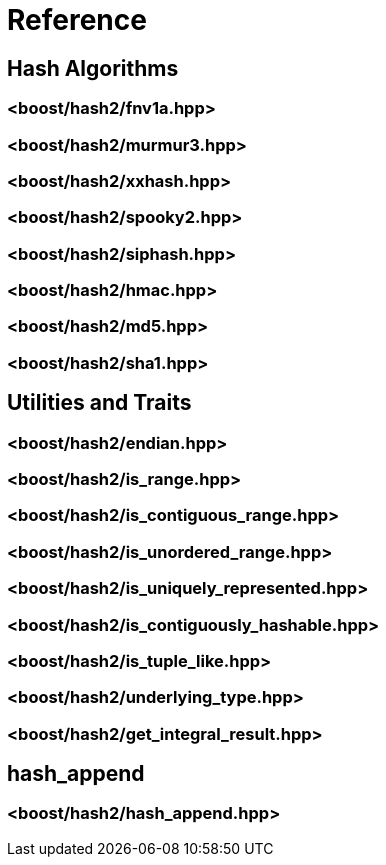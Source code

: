////
Copyright 2020 Peter Dimov
Distributed under the Boost Software License, Version 1.0.
https://www.boost.org/LICENSE_1_0.txt
////

[#reference]
# Reference
:idprefix: ref_

## Hash Algorithms

### <boost/hash2/fnv1a.hpp>

### <boost/hash2/murmur3.hpp>

### <boost/hash2/xxhash.hpp>

### <boost/hash2/spooky2.hpp>

### <boost/hash2/siphash.hpp>

### <boost/hash2/hmac.hpp>

### <boost/hash2/md5.hpp>

### <boost/hash2/sha1.hpp>

## Utilities and Traits

### <boost/hash2/endian.hpp>

### <boost/hash2/is_range.hpp>

### <boost/hash2/is_contiguous_range.hpp>

### <boost/hash2/is_unordered_range.hpp>

### <boost/hash2/is_uniquely_represented.hpp>

### <boost/hash2/is_contiguously_hashable.hpp>

### <boost/hash2/is_tuple_like.hpp>

### <boost/hash2/underlying_type.hpp>

### <boost/hash2/get_integral_result.hpp>

## hash_append

### <boost/hash2/hash_append.hpp>

